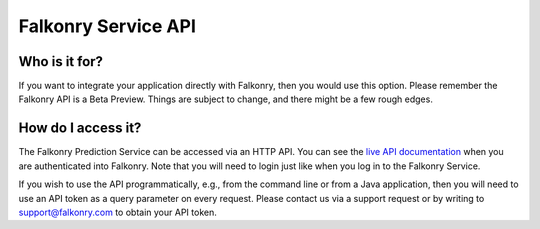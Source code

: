 Falkonry Service API
====================

Who is it for?
--------------

If you want to integrate your application directly with Falkonry, then you would use this 
option. Please remember the Falkonry API is a Beta Preview. Things are subject to change, 
and there might be a few rough edges.

How do I access it?
-------------------
The Falkonry Prediction Service can be accessed via an HTTP API. You can see the 
`live API documentation <https://service.falkonry.io/api>`_ when you are authenticated 
into Falkonry. Note that you will need to login just like when you log in to the Falkonry Service.

If you wish to use the API programmatically, e.g., from the command line or from a Java 
application, then you will need to use an API token as a query parameter on every request. 
Please contact us via a support request or by writing to `support@falkonry.com <mailto:support@falkonry.com>`_ 
to obtain your API token.